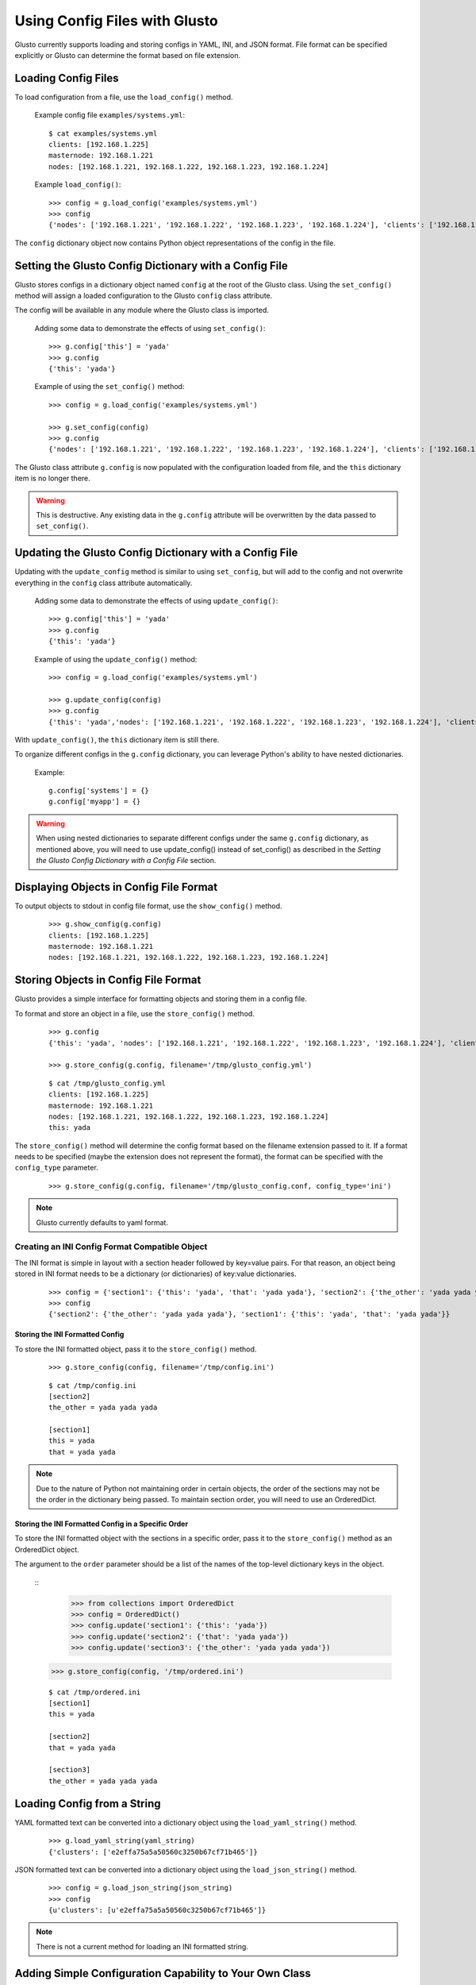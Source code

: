 Using Config Files with Glusto
------------------------------

Glusto currently supports loading and storing configs in YAML, INI, and JSON format.
File format can be specified explicitly or Glusto can determine the format based on file extension.


Loading Config Files
====================

To load configuration from a file, use the ``load_config()`` method.

	Example config file ``examples/systems.yml``::

		$ cat examples/systems.yml
		clients: [192.168.1.225]
		masternode: 192.168.1.221
		nodes: [192.168.1.221, 192.168.1.222, 192.168.1.223, 192.168.1.224]

	Example ``load_config()``::

		>>> config = g.load_config('examples/systems.yml')
		>>> config
		{'nodes': ['192.168.1.221', '192.168.1.222', '192.168.1.223', '192.168.1.224'], 'clients': ['192.168.1.225'], 'masternode': '192.168.1.221'}

The ``config`` dictionary object now contains Python object representations of the config in the file.


Setting the Glusto Config Dictionary with a Config File
=======================================================

Glusto stores configs in a dictionary object named ``config`` at the root of the Glusto class.
Using the ``set_config()`` method will assign a loaded configuration to the Glusto ``config`` class attribute.

The config will be available in any module where the Glusto class is imported.

	Adding some data to demonstrate the effects of using ``set_config()``::

		>>> g.config['this'] = 'yada'
		>>> g.config
		{'this': 'yada'}

	Example of using the ``set_config()`` method::

		>>> config = g.load_config('examples/systems.yml')

		>>> g.set_config(config)
		>>> g.config
		{'nodes': ['192.168.1.221', '192.168.1.222', '192.168.1.223', '192.168.1.224'], 'clients': ['192.168.1.225'], 'masternode': '192.168.1.221'}

The Glusto class attribute ``g.config`` is now populated with the configuration loaded from file,
and the ``this`` dictionary item is no longer there.

.. Warning::

	This is destructive. Any existing data in the ``g.config`` attribute will be overwritten by the data passed to ``set_config()``.


Updating the Glusto Config Dictionary with a Config File
========================================================

Updating with the ``update_config`` method is similar to using ``set_config``,
but will add to the config and not overwrite everything in the ``config`` class attribute automatically.

	Adding some data to demonstrate the effects of using ``update_config()``::

		>>> g.config['this'] = 'yada'
		>>> g.config
		{'this': 'yada'}

	Example of using the ``update_config()`` method::

		>>> config = g.load_config('examples/systems.yml')

		>>> g.update_config(config)
		>>> g.config
		{'this': 'yada','nodes': ['192.168.1.221', '192.168.1.222', '192.168.1.223', '192.168.1.224'], 'clients': ['192.168.1.225'], 'masternode': '192.168.1.221'}

With ``update_config()``, the ``this`` dictionary item is still there.

To organize different configs in the ``g.config`` dictionary, you can leverage
Python's ability to have nested dictionaries.

	Example::

		g.config['systems'] = {}
		g.config['myapp'] = {}

.. Warning::

	When using nested dictionaries to separate different configs under the same
	``g.config`` dictionary, as mentioned above, you will need to use update_config()
	instead of set_config() as described in the *Setting the Glusto Config Dictionary with a Config File* section.


Displaying Objects in Config File Format
========================================

To output objects to stdout in config file format, use the ``show_config()`` method.

	::

		>>> g.show_config(g.config)
		clients: [192.168.1.225]
		masternode: 192.168.1.221
		nodes: [192.168.1.221, 192.168.1.222, 192.168.1.223, 192.168.1.224]


Storing Objects in Config File Format
=====================================

Glusto provides a simple interface for formatting objects and storing them in a config file.

To format and store an object in a file, use the ``store_config()`` method.

	::

		>>> g.config
		{'this': 'yada', 'nodes': ['192.168.1.221', '192.168.1.222', '192.168.1.223', '192.168.1.224'], 'clients': ['192.168.1.225'], 'masternode': '192.168.1.221'}

		>>> g.store_config(g.config, filename='/tmp/glusto_config.yml')

	::

		$ cat /tmp/glusto_config.yml
		clients: [192.168.1.225]
		masternode: 192.168.1.221
		nodes: [192.168.1.221, 192.168.1.222, 192.168.1.223, 192.168.1.224]
		this: yada

The ``store_config()`` method will determine the config format based on the filename extension passed to it.
If a format needs to be specified (maybe the extension does not represent the format),
the format can be specified with the ``config_type`` parameter.

	::

		>>> g.store_config(g.config, filename='/tmp/glusto_config.conf, config_type='ini')


.. Note::

	Glusto currently defaults to yaml format.


Creating an INI Config Format Compatible Object
~~~~~~~~~~~~~~~~~~~~~~~~~~~~~~~~~~~~~~~~~~~~~~~

The INI format is simple in layout with a section header followed by key=value pairs.
For that reason, an object being stored in INI format needs to be a dictionary (or dictionaries)
of key:value dictionaries.

	::

		>>> config = {'section1': {'this': 'yada', 'that': 'yada yada'}, 'section2': {'the_other': 'yada yada yada'}}
		>>> config
		{'section2': {'the_other': 'yada yada yada'}, 'section1': {'this': 'yada', 'that': 'yada yada'}}

Storing the INI Formatted Config
................................

To store the INI formatted object, pass it to the ``store_config()`` method.

	::

		>>> g.store_config(config, filename='/tmp/config.ini')

	::

		$ cat /tmp/config.ini
		[section2]
		the_other = yada yada yada
		
		[section1]
		this = yada
		that = yada yada

.. Note::

	Due to the nature of Python not maintaining order in certain objects,
	the order of the sections may not be the order in the dictionary being passed.
	To maintain section order, you will need to use an OrderedDict.


Storing the INI Formatted Config in a Specific Order
....................................................

To store the INI formatted object with the sections in a specific order,
pass it to the ``store_config()`` method as an OrderedDict object.

The argument to the ``order`` parameter should be a list of the names of the top-level
dictionary keys in the object.

	::
		>>> from collections import OrderedDict
		>>> config = OrderedDict()
		>>> config.update('section1': {'this': 'yada'})
		>>> config.update('section2': {'that': 'yada yada'})
		>>> config.update('section3': {'the_other': 'yada yada yada'})
        >>> g.store_config(config, '/tmp/ordered.ini')

	::

		$ cat /tmp/ordered.ini
		[section1]
		this = yada

		[section2]
		that = yada yada

		[section3]
		the_other = yada yada yada


Loading Config from a String
============================

YAML formatted text can be converted into a dictionary object using the ``load_yaml_string()`` method.

	::

		>>> g.load_yaml_string(yaml_string)
		{'clusters': ['e2effa75a5a50560c3250b67cf71b465']}

JSON formatted text can be converted into a dictionary object using the ``load_json_string()`` method.

	::

		>>> config = g.load_json_string(json_string)
		>>> config
		{u'clusters': [u'e2effa75a5a50560c3250b67cf71b465']}


.. Note::

	There is not a current method for loading an INI formatted string.


Adding Simple Configuration Capability to Your Own Class
========================================================

Glusto provides an inheritable class (``Intraconfig``) that can add basic introspection and config functionality to classes in your scripts.

Making a Class Configurable
~~~~~~~~~~~~~~~~~~~~~~~~~~~

Making a class configurable is as simple as making it inherit from the Intraconfig class.

To inherit from the Intraconfig, add ``Intraconfig`` to the class definition.

	Example making the class MyClass configurable::

    	>>> from glusto.configurable import Intraconfig
        >>> class MyClass(Intraconfig):
        >>>    def __init__(self):
        >>>        self.this = 'yada1'
        >>>        self.that = 'yada2'

Displaying the Class Config
~~~~~~~~~~~~~~~~~~~~~~~~~~~

To output attributes of the ``myinst`` instance of ``MyClass``, use the inherited ``show_config()`` method. 

	Example with myinst as an instance of class MyClass::

		>>> myinst = MyClass()
		>>> myinst.show_config()
		{that: yada2, this: yada1}

Loading Config from a File into Class Attributes
~~~~~~~~~~~~~~~~~~~~~~~~~~~~~~~~~~~~~~~~~~~~~~~~

To load a config file into a dictionary attribute of a class instance, use the inherited ``load_config()`` method.

	Example loading a config from ``examples/systems.yml`` into class instance ``myinst``::

		>>> myinst.load_config('examples/systems.yml')
		>>> myinst.show_config()
		clients: [192.168.1.225]
		masternode: 192.168.1.221
		nodes: [192.168.1.221, 192.168.1.222, 192.168.1.223, 192.168.1.224]
		that: yada2
		this: yada1

Storing Attributes of an Instance to File
~~~~~~~~~~~~~~~~~~~~~~~~~~~~~~~~~~~~~~~~~

To store the attributes of a class instance, use the inherited ``store_config()`` method.

	Example storing the attributes from the ``myinst`` instance of ``MyClass`` to file ``/tmp/myinst.yml``::

		>>> myinst.store_config('/tmp/myinst.yml')

	Looking at the contents of the resulting config file::

		$ cat /tmp/myinst.yml 
		clients: [192.168.1.225]
		masternode: 192.168.1.221
		nodes: [192.168.1.221, 192.168.1.222, 192.168.1.223, 192.168.1.224]
		that: yada
		this: yada

.. Warning::

	Glusto will currently throw errors when using Instaconfig to store INI formatted config to file.
	Currently, the best way to store in INI format would be to form your config data, and then use ``g.store_config()``.
